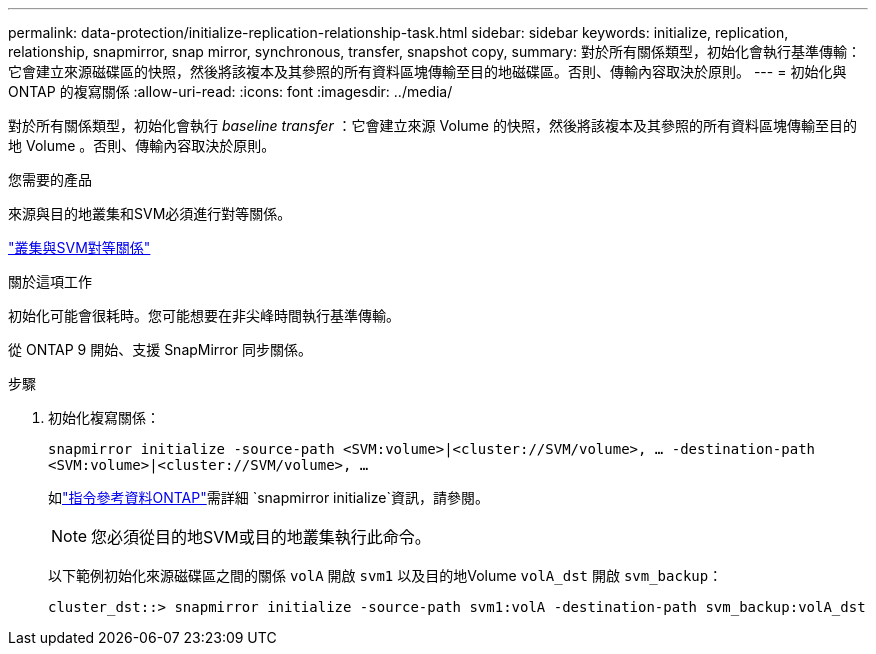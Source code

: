 ---
permalink: data-protection/initialize-replication-relationship-task.html 
sidebar: sidebar 
keywords: initialize, replication, relationship, snapmirror, snap mirror, synchronous, transfer, snapshot copy, 
summary: 對於所有關係類型，初始化會執行基準傳輸：它會建立來源磁碟區的快照，然後將該複本及其參照的所有資料區塊傳輸至目的地磁碟區。否則、傳輸內容取決於原則。 
---
= 初始化與 ONTAP 的複寫關係
:allow-uri-read: 
:icons: font
:imagesdir: ../media/


[role="lead"]
對於所有關係類型，初始化會執行 _baseline transfer_ ：它會建立來源 Volume 的快照，然後將該複本及其參照的所有資料區塊傳輸至目的地 Volume 。否則、傳輸內容取決於原則。

.您需要的產品
來源與目的地叢集和SVM必須進行對等關係。

link:../peering/index.html["叢集與SVM對等關係"]

.關於這項工作
初始化可能會很耗時。您可能想要在非尖峰時間執行基準傳輸。

從 ONTAP 9 開始、支援 SnapMirror 同步關係。

.步驟
. 初始化複寫關係：
+
`snapmirror initialize -source-path <SVM:volume>|<cluster://SVM/volume>, ... -destination-path <SVM:volume>|<cluster://SVM/volume>, ...`

+
如link:https://docs.netapp.com/us-en/ontap-cli/snapmirror-initialize.html["指令參考資料ONTAP"^]需詳細 `snapmirror initialize`資訊，請參閱。

+
[NOTE]
====
您必須從目的地SVM或目的地叢集執行此命令。

====
+
以下範例初始化來源磁碟區之間的關係 `volA` 開啟 `svm1` 以及目的地Volume `volA_dst` 開啟 `svm_backup`：

+
[listing]
----
cluster_dst::> snapmirror initialize -source-path svm1:volA -destination-path svm_backup:volA_dst
----

